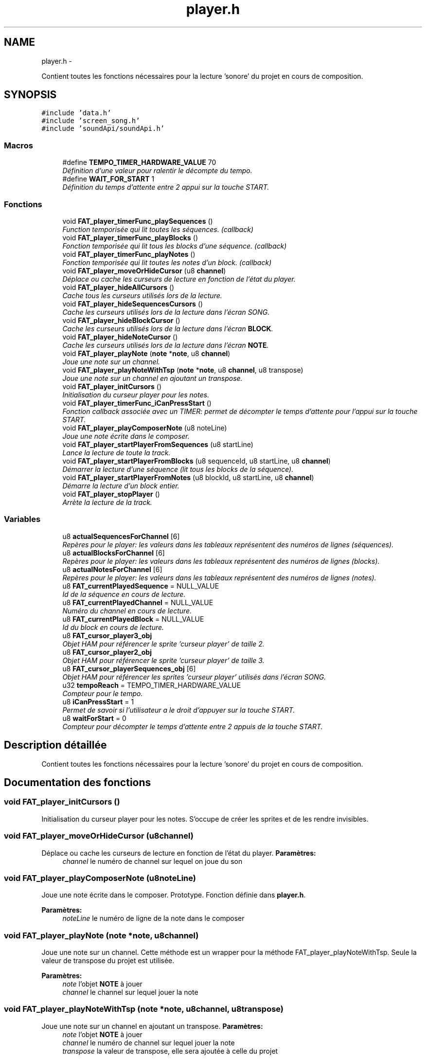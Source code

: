 .TH "player.h" 3 "Thu May 5 2011" "Version version 0-02" "FAT FuriousAdvanceTracker" \" -*- nroff -*-
.ad l
.nh
.SH NAME
player.h \- 
.PP
Contient toutes les fonctions nécessaires pour la lecture 'sonore' du projet en cours de composition.  

.SH SYNOPSIS
.br
.PP
\fC#include 'data.h'\fP
.br
\fC#include 'screen_song.h'\fP
.br
\fC#include 'soundApi/soundApi.h'\fP
.br

.SS "Macros"

.in +1c
.ti -1c
.RI "#define \fBTEMPO_TIMER_HARDWARE_VALUE\fP   70"
.br
.RI "\fIDéfinition d'une valeur pour ralentir le décompte du tempo. \fP"
.ti -1c
.RI "#define \fBWAIT_FOR_START\fP   1"
.br
.RI "\fIDéfinition du temps d'attente entre 2 appui sur la touche START. \fP"
.in -1c
.SS "Fonctions"

.in +1c
.ti -1c
.RI "void \fBFAT_player_timerFunc_playSequences\fP ()"
.br
.RI "\fIFunction temporisée qui lit toutes les séquences. (callback) \fP"
.ti -1c
.RI "void \fBFAT_player_timerFunc_playBlocks\fP ()"
.br
.RI "\fIFonction temporisée qui lit tous les blocks d'une séquence. (callback) \fP"
.ti -1c
.RI "void \fBFAT_player_timerFunc_playNotes\fP ()"
.br
.RI "\fIFonction temporisée qui lit toutes les notes d'un block. (callback) \fP"
.ti -1c
.RI "void \fBFAT_player_moveOrHideCursor\fP (u8 \fBchannel\fP)"
.br
.RI "\fIDéplace ou cache les curseurs de lecture en fonction de l'état du player. \fP"
.ti -1c
.RI "void \fBFAT_player_hideAllCursors\fP ()"
.br
.RI "\fICache tous les curseurs utilisés lors de la lecture. \fP"
.ti -1c
.RI "void \fBFAT_player_hideSequencesCursors\fP ()"
.br
.RI "\fICache les curseurs utilisés lors de la lecture dans l'écran SONG. \fP"
.ti -1c
.RI "void \fBFAT_player_hideBlockCursor\fP ()"
.br
.RI "\fICache les curseurs utilisés lors de la lecture dans l'écran \fBBLOCK\fP. \fP"
.ti -1c
.RI "void \fBFAT_player_hideNoteCursor\fP ()"
.br
.RI "\fICache les curseurs utilisés lors de la lecture dans l'écran \fBNOTE\fP. \fP"
.ti -1c
.RI "void \fBFAT_player_playNote\fP (\fBnote\fP *\fBnote\fP, u8 \fBchannel\fP)"
.br
.RI "\fIJoue une note sur un channel. \fP"
.ti -1c
.RI "void \fBFAT_player_playNoteWithTsp\fP (\fBnote\fP *\fBnote\fP, u8 \fBchannel\fP, u8 transpose)"
.br
.RI "\fIJoue une note sur un channel en ajoutant un transpose. \fP"
.ti -1c
.RI "void \fBFAT_player_initCursors\fP ()"
.br
.RI "\fIInitialisation du curseur player pour les notes. \fP"
.ti -1c
.RI "void \fBFAT_player_timerFunc_iCanPressStart\fP ()"
.br
.RI "\fIFonction callback associée avec un TIMER: permet de décompter le temps d'attente pour l'appui sur la touche START. \fP"
.ti -1c
.RI "void \fBFAT_player_playComposerNote\fP (u8 noteLine)"
.br
.RI "\fIJoue une note écrite dans le composer. \fP"
.ti -1c
.RI "void \fBFAT_player_startPlayerFromSequences\fP (u8 startLine)"
.br
.RI "\fILance la lecture de toute la track. \fP"
.ti -1c
.RI "void \fBFAT_player_startPlayerFromBlocks\fP (u8 sequenceId, u8 startLine, u8 \fBchannel\fP)"
.br
.RI "\fIDémarrer la lecture d'une séquence (lit tous les blocks de la séquence). \fP"
.ti -1c
.RI "void \fBFAT_player_startPlayerFromNotes\fP (u8 blockId, u8 startLine, u8 \fBchannel\fP)"
.br
.RI "\fIDémarre la lecture d'un block entier. \fP"
.ti -1c
.RI "void \fBFAT_player_stopPlayer\fP ()"
.br
.RI "\fIArrète la lecture de la track. \fP"
.in -1c
.SS "Variables"

.in +1c
.ti -1c
.RI "u8 \fBactualSequencesForChannel\fP [6]"
.br
.RI "\fIRepères pour le player: les valeurs dans les tableaux représentent des numéros de lignes (séquences). \fP"
.ti -1c
.RI "u8 \fBactualBlocksForChannel\fP [6]"
.br
.RI "\fIRepères pour le player: les valeurs dans les tableaux représentent des numéros de lignes (blocks). \fP"
.ti -1c
.RI "u8 \fBactualNotesForChannel\fP [6]"
.br
.RI "\fIRepères pour le player: les valeurs dans les tableaux représentent des numéros de lignes (notes). \fP"
.ti -1c
.RI "u8 \fBFAT_currentPlayedSequence\fP = NULL_VALUE"
.br
.RI "\fIId de la séquence en cours de lecture. \fP"
.ti -1c
.RI "u8 \fBFAT_currentPlayedChannel\fP = NULL_VALUE"
.br
.RI "\fINuméro du channel en cours de lecture. \fP"
.ti -1c
.RI "u8 \fBFAT_currentPlayedBlock\fP = NULL_VALUE"
.br
.RI "\fIId du block en cours de lecture. \fP"
.ti -1c
.RI "u8 \fBFAT_cursor_player3_obj\fP"
.br
.RI "\fIObjet HAM pour référencer le sprite 'curseur player' de taille 2. \fP"
.ti -1c
.RI "u8 \fBFAT_cursor_player2_obj\fP"
.br
.RI "\fIObjet HAM pour référencer le sprite 'curseur player' de taille 3. \fP"
.ti -1c
.RI "u8 \fBFAT_cursor_playerSequences_obj\fP [6]"
.br
.RI "\fIObjet HAM pour référencer les sprites 'curseur player' utilisés dans l'écran SONG. \fP"
.ti -1c
.RI "u32 \fBtempoReach\fP = TEMPO_TIMER_HARDWARE_VALUE"
.br
.RI "\fICompteur pour le tempo. \fP"
.ti -1c
.RI "u8 \fBiCanPressStart\fP = 1"
.br
.RI "\fIPermet de savoir si l'utilisateur a le droit d'appuyer sur la touche START. \fP"
.ti -1c
.RI "u8 \fBwaitForStart\fP = 0"
.br
.RI "\fICompteur pour décompter le temps d'attente entre 2 appuis de la touche START. \fP"
.in -1c
.SH "Description détaillée"
.PP 
Contient toutes les fonctions nécessaires pour la lecture 'sonore' du projet en cours de composition. 


.SH "Documentation des fonctions"
.PP 
.SS "void FAT_player_initCursors ()"
.PP
Initialisation du curseur player pour les notes. S'occupe de créer les sprites et de les rendre invisibles. 
.SS "void FAT_player_moveOrHideCursor (u8channel)"
.PP
Déplace ou cache les curseurs de lecture en fonction de l'état du player. \fBParamètres:\fP
.RS 4
\fIchannel\fP le numéro de channel sur lequel on joue du son 
.RE
.PP

.SS "void FAT_player_playComposerNote (u8noteLine)"
.PP
Joue une note écrite dans le composer. Prototype. Fonction définie dans \fBplayer.h\fP.
.PP
\fBParamètres:\fP
.RS 4
\fInoteLine\fP le numéro de ligne de la note dans le composer 
.RE
.PP

.SS "void FAT_player_playNote (\fBnote\fP *note, u8channel)"
.PP
Joue une note sur un channel. Cette méthode est un wrapper pour la méthode FAT_player_playNoteWithTsp. Seule la valeur de transpose du projet est utilisée.
.PP
\fBParamètres:\fP
.RS 4
\fInote\fP l'objet \fBNOTE\fP à jouer 
.br
\fIchannel\fP le channel sur lequel jouer la note 
.RE
.PP

.SS "void FAT_player_playNoteWithTsp (\fBnote\fP *note, u8channel, u8transpose)"
.PP
Joue une note sur un channel en ajoutant un transpose. \fBParamètres:\fP
.RS 4
\fInote\fP l'objet \fBNOTE\fP à jouer 
.br
\fIchannel\fP le numéro de channel sur lequel jouer la note 
.br
\fItranspose\fP la valeur de transpose, elle sera ajoutée à celle du projet 
.RE
.PP

.SS "void FAT_player_startPlayerFromBlocks (u8sequenceId, u8startLine, u8channel)"
.PP
Démarrer la lecture d'une séquence (lit tous les blocks de la séquence). Prototype. Fonction définie dans \fBplayer.h\fP.
.PP
\fBParamètres:\fP
.RS 4
\fIsequenceId\fP l'id de la séquence à jouer 
.br
\fIstartLine\fP le numéro de ligne de départ 
.br
\fIchannel\fP le numéro de channel sur lequel on joue 
.RE
.PP

.SS "void FAT_player_startPlayerFromNotes (u8blockId, u8startLine, u8channel)"
.PP
Démarre la lecture d'un block entier. Prototype. Fonction définie dans \fBplayer.h\fP.
.PP
\fBParamètres:\fP
.RS 4
\fIblockId\fP l'id du block à jouer 
.br
\fIstartLine\fP la ligne de départ (TODO retirer ce paramètre on devrait jouer depuis 0 tous le temps) 
.br
\fIchannel\fP le numéro de channel sur lequel on joue 
.RE
.PP

.SS "void FAT_player_startPlayerFromSequences (u8startLine)"
.PP
Lance la lecture de toute la track. Prototype. Fonction définie dans \fBplayer.h\fP. 
.SS "void FAT_player_stopPlayer ()"
.PP
Arrète la lecture de la track. Prototype. Fonction définie dans \fBplayer.h\fP. 
.SH "Documentation des variables"
.PP 
.SS "u32 \fBtempoReach\fP = TEMPO_TIMER_HARDWARE_VALUE"
.PP
Compteur pour le tempo. Lorsque cette variable atteint une valeur donné, alors la lecture de la note suivante est demandée. Le compteur est réinitialisé ensuite. Dans le cas contraire, on attend sans jouer de note. 
.SH "Auteur"
.PP 
Généré automatiquement par Doxygen pour FAT FuriousAdvanceTracker à partir du code source.
